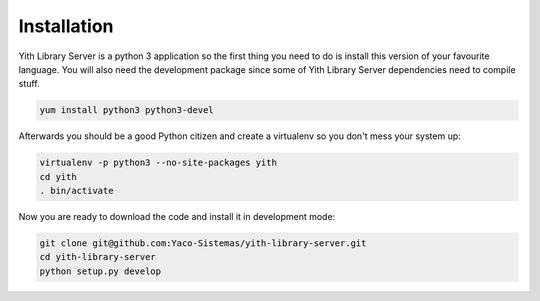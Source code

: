 Installation
============

Yith Library Server is a python 3 application so the first
thing you need to do is install this version of your favourite
language. You will also need the development package since some
of Yith Library Server dependencies need to compile stuff.

.. code-block:: bash

   yum install python3 python3-devel

Afterwards you should be a good Python citizen and create a
virtualenv so you don't mess your system up:

.. code-block:: bash

   virtualenv -p python3 --no-site-packages yith
   cd yith
   . bin/activate

Now you are ready to download the code and install it in development mode:

.. code-block:: bash

   git clone git@github.com:Yaco-Sistemas/yith-library-server.git
   cd yith-library-server
   python setup.py develop
